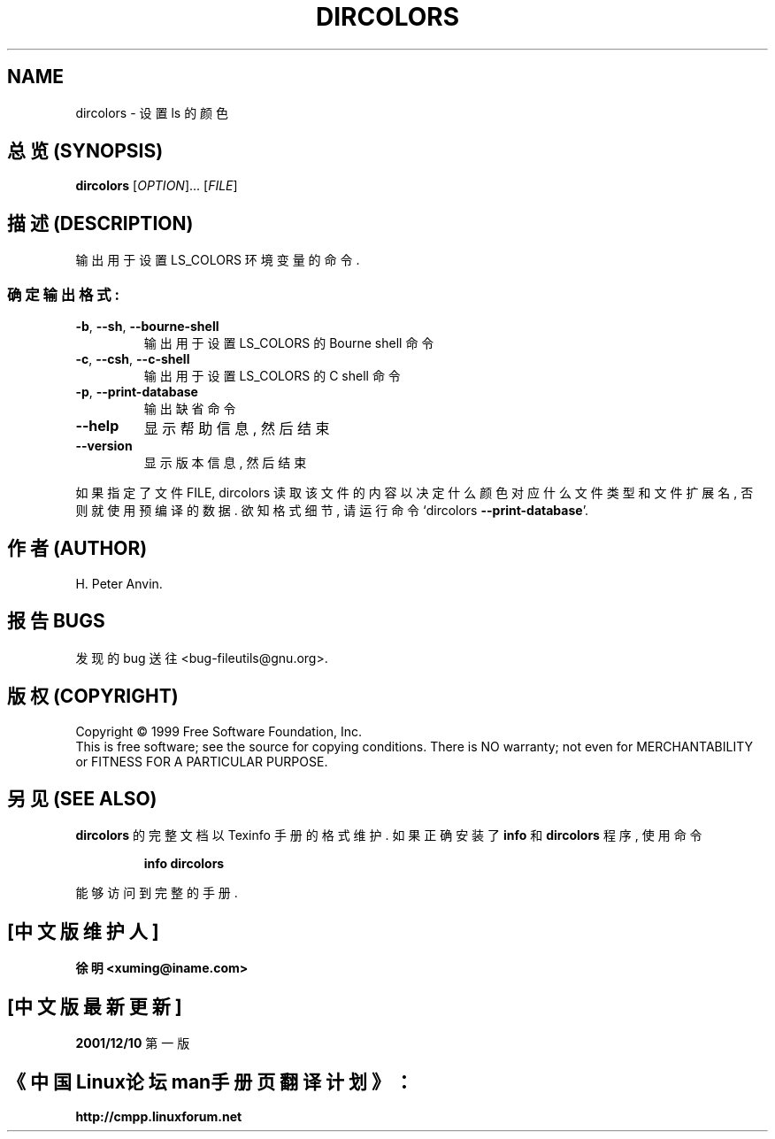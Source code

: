 .TH DIRCOLORS "1" "January 2000" "GNU fileutils 4.0p" FSF
.SH NAME
dircolors \- 设置 ls 的颜色
.SH "总览 (SYNOPSIS)"
.B dircolors
[\fIOPTION\fR]... [\fIFILE\fR]
.SH "描述 (DESCRIPTION)"
.\" Add any additional description here
.PP
输出 用于 设置 LS_COLORS 环境变量 的 命令.
.SS "确定输出格式:"
.TP
\fB\-b\fR, \fB\-\-sh\fR, \fB\-\-bourne\-shell\fR
输出 用于 设置 LS_COLORS 的 Bourne shell 命令
.TP
\fB\-c\fR, \fB\-\-csh\fR, \fB\-\-c\-shell\fR
输出 用于 设置 LS_COLORS 的 C shell 命令
.TP
\fB\-p\fR, \fB\-\-print\-database\fR
输出 缺省命令
.TP
\fB\-\-help\fR
显示 帮助信息, 然后 结束
.TP
\fB\-\-version\fR
显示 版本信息, 然后 结束
.PP
如果 指定了 文件 FILE, dircolors 读取 该文件 的 内容 以 决定 什么 颜色 对应
什么 文件类型 和 文件扩展名, 否则 就 使用 预编译 的 数据. 欲知 格式 细节, 
请 运行 命令 `dircolors \fB\-\-print\-database\fR'.
.SH "作者 (AUTHOR)"
H. Peter Anvin.
.SH "报告 BUGS"
发现的 bug 送往 <bug-fileutils@gnu.org>.
.SH "版权 (COPYRIGHT)"
Copyright \(co 1999 Free Software Foundation, Inc.
.br
This is free software; see the source for copying conditions.  There is NO
warranty; not even for MERCHANTABILITY or FITNESS FOR A PARTICULAR PURPOSE.
.SH "另见 (SEE ALSO)"
.B dircolors
的 完整文档 以 Texinfo 手册 的 格式 维护. 如果 正确 安装了
.B info
和
.B dircolors
程序, 使用 命令
.IP
.B info dircolors
.PP
能够 访问到 完整 的 手册.

.SH "[中文版维护人]"
.B 徐明 <xuming@iname.com>
.SH "[中文版最新更新]"
.BR 2001/12/10
第一版
.SH "《中国Linux论坛man手册页翻译计划》："
.BI http://cmpp.linuxforum.net
